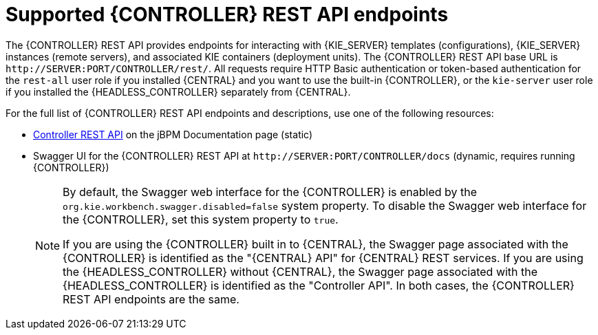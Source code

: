 [id='controller-rest-api-endpoints-ref_{context}']
= Supported {CONTROLLER} REST API endpoints

The {CONTROLLER} REST API provides endpoints for interacting with {KIE_SERVER} templates (configurations), {KIE_SERVER} instances (remote servers), and associated KIE containers (deployment units). The {CONTROLLER} REST API base URL is `\http://SERVER:PORT/CONTROLLER/rest/`. All requests require HTTP Basic authentication or token-based authentication for the `rest-all` user role if you installed {CENTRAL} and you want to use the built-in {CONTROLLER}, or the `kie-server` user role if you installed the {HEADLESS_CONTROLLER} separately from {CENTRAL}.

For the full list of {CONTROLLER} REST API endpoints and descriptions, use one of the following resources:

* http://jbpm.org/learn/documentation.html[Controller REST API] on the jBPM Documentation page (static)
* Swagger UI for the {CONTROLLER} REST API at `\http://SERVER:PORT/CONTROLLER/docs` (dynamic, requires running {CONTROLLER})
+
[NOTE]
====
By default, the Swagger web interface for the {CONTROLLER} is enabled by the `org.kie.workbench.swagger.disabled=false` system property. To disable the Swagger web interface for the {CONTROLLER}, set this system property to `true`.

If you are using the {CONTROLLER} built in to {CENTRAL}, the Swagger page associated with the {CONTROLLER} is identified as the "{CENTRAL} API" for {CENTRAL} REST services. If you are using the {HEADLESS_CONTROLLER} without {CENTRAL}, the Swagger page associated with the {HEADLESS_CONTROLLER} is identified as the "Controller API". In both cases, the {CONTROLLER} REST API endpoints are the same.
====
